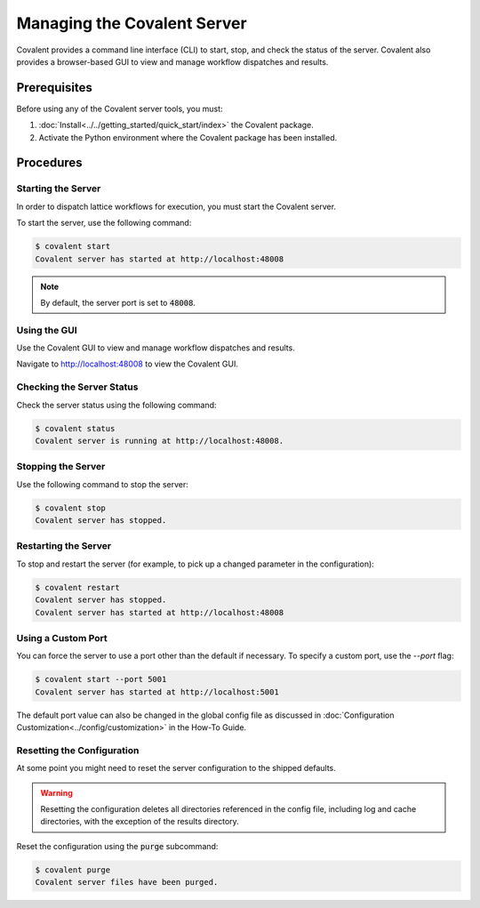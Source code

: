 ############################
Managing the Covalent Server
############################

Covalent provides a command line interface (CLI) to start, stop, and check the status of the server. Covalent also provides a browser-based GUI to view and manage workflow dispatches and results.

Prerequisites
-------------

Before using any of the Covalent server tools, you must:

1. :doc:`Install<../../getting_started/quick_start/index>` the Covalent package.
2. Activate the Python environment where the Covalent package has been installed.

Procedures
----------

Starting the Server
~~~~~~~~~~~~~~~~~~~

In order to dispatch lattice workflows for execution, you must start the Covalent server.

To start the server, use the following command:

.. code-block:: sh

    $ covalent start
    Covalent server has started at http://localhost:48008

.. note:: By default, the server port is set to :code:`48008`.

Using the GUI
~~~~~~~~~~~~~

Use the Covalent GUI to view and manage workflow dispatches and results.

Navigate to http://localhost:48008 to view the Covalent GUI.

Checking the Server Status
~~~~~~~~~~~~~~~~~~~~~~~~~~

Check the server status using the following command:

.. code-block:: sh

    $ covalent status
    Covalent server is running at http://localhost:48008.

Stopping the Server
~~~~~~~~~~~~~~~~~~~

Use the following command to stop the server:

.. code-block:: sh

    $ covalent stop
    Covalent server has stopped.

Restarting the Server
~~~~~~~~~~~~~~~~~~~~~

To stop and restart the server (for example, to pick up a changed parameter in the configuration):

.. code-block:: sh

    $ covalent restart
    Covalent server has stopped.
    Covalent server has started at http://localhost:48008

Using a Custom Port
~~~~~~~~~~~~~~~~~~~

You can force the server to use a port other than the default if necessary. To specify a custom port, use the `--port` flag:

.. code-block:: sh

    $ covalent start --port 5001
    Covalent server has started at http://localhost:5001

The default port value can also be changed in the global config file as discussed in :doc:`Configuration Customization<../config/customization>` in the How-To Guide.

Resetting the Configuration
~~~~~~~~~~~~~~~~~~~~~~~~~~~

At some point you might need to reset the server configuration to the shipped defaults.

.. warning::

    Resetting the configuration deletes all directories referenced in the config file, including log and cache directories, with the exception of the results directory.


Reset the configuration using the :code:`purge` subcommand:

.. code-block:: sh

    $ covalent purge
    Covalent server files have been purged.
